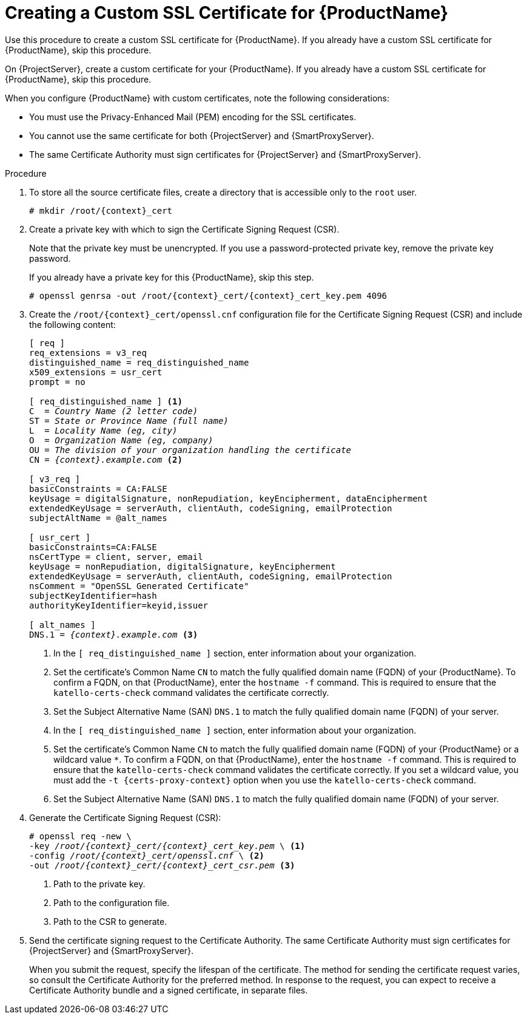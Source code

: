 [id="creating-a-custom-certificate_{context}"]

= Creating a Custom SSL Certificate for {ProductName}

ifeval::["{context}" == "{project-context}"]
Use this procedure to create a custom SSL certificate for {ProductName}.
If you already have a custom SSL certificate for {ProductName}, skip this procedure.
endif::[]

ifeval::["{context}" == "{smart-proxy-context}"]
On {ProjectServer}, create a custom certificate for your {ProductName}.
If you already have a custom SSL certificate for {ProductName}, skip this procedure.
endif::[]

When you configure {ProductName} with custom certificates, note the following considerations:

* You must use the Privacy-Enhanced Mail (PEM) encoding for the SSL certificates.
* You cannot use the same certificate for both {ProjectServer} and {SmartProxyServer}.
* The same Certificate Authority must sign certificates for {ProjectServer} and {SmartProxyServer}.

.Procedure

. To store all the source certificate files, create a directory that is accessible only to the `root` user.
+
[options="nowrap", subs="+quotes,attributes"]
----
# mkdir /root/{context}_cert
----

. Create a private key with which to sign the Certificate Signing Request (CSR).
+
Note that the private key must be unencrypted.
If you use a password-protected private key, remove the private key password.
+
If you already have a private key for this {ProductName}, skip this step.
+
[options="nowrap", subs="+quotes,attributes"]
----
# openssl genrsa -out `/root/{context}_cert/{context}_cert_key.pem` 4096
----

. Create the `/root/{context}_cert/openssl.cnf` configuration file for the Certificate Signing Request (CSR) and include the following content:
+
[options="nowrap", subs="+quotes,attributes"]
----
[ req ]
req_extensions = v3_req
distinguished_name = req_distinguished_name
x509_extensions = usr_cert
prompt = no

[ req_distinguished_name ] <1>
C  = _Country Name (2 letter code)_
ST = _State or Province Name (full name)_
L  = _Locality Name (eg, city)_
O  = _Organization Name (eg, company)_
OU = _The division of your organization handling the certificate_
CN = _{context}.example.com_ <2>

[ v3_req ]
basicConstraints = CA:FALSE
keyUsage = digitalSignature, nonRepudiation, keyEncipherment, dataEncipherment
extendedKeyUsage = serverAuth, clientAuth, codeSigning, emailProtection
subjectAltName = @alt_names

[ usr_cert ]
basicConstraints=CA:FALSE
nsCertType = client, server, email
keyUsage = nonRepudiation, digitalSignature, keyEncipherment
extendedKeyUsage = serverAuth, clientAuth, codeSigning, emailProtection
nsComment = "OpenSSL Generated Certificate"
subjectKeyIdentifier=hash
authorityKeyIdentifier=keyid,issuer

[ alt_names ]
DNS.1 = _{context}.example.com_ <3>
----
ifeval::["{context}" == "{project-context}"]
<1> In the `[ req_distinguished_name ]` section, enter information about your organization.
<2> Set the certificate's Common Name `CN` to match the fully qualified domain name (FQDN) of your {ProductName}.
To confirm a FQDN, on that {ProductName}, enter the `hostname -f` command.
This is required to ensure that the `katello-certs-check` command validates the certificate correctly.
<3> Set the Subject Alternative Name (SAN) `DNS.1` to match the fully qualified domain name (FQDN) of your server.
endif::[]
ifeval::["{context}" == "{smart-proxy-context}"]
<1> In the `[ req_distinguished_name ]` section, enter information about your organization.
<2> Set the certificate's Common Name `CN` to match the fully qualified domain name (FQDN) of your {ProductName} or a wildcard value `*`.
To confirm a FQDN, on that {ProductName}, enter the `hostname -f` command.
This is required to ensure that the `katello-certs-check` command validates the certificate correctly.
If you set a wildcard value, you must add the `-t {certs-proxy-context}` option when you use the `katello-certs-check` command.
<3> Set the Subject Alternative Name (SAN) `DNS.1` to match the fully qualified domain name (FQDN) of your server.
endif::[]

. Generate the Certificate Signing Request (CSR):
+
[options="nowrap", subs="+quotes,attributes"]
----
# openssl req -new \
-key _/root/{context}_cert/{context}_cert_key.pem_ \ <1>
-config _/root/{context}_cert/openssl.cnf_ \ <2>
-out _/root/{context}_cert/{context}_cert_csr.pem_ <3>
----
<1> Path to the private key.
<2> Path to the configuration file.
<3> Path to the CSR to generate.

. Send the certificate signing request to the Certificate Authority.
The same Certificate Authority must sign certificates for {ProjectServer} and {SmartProxyServer}.
+
When you submit the request, specify the lifespan of the certificate.
The method for sending the certificate request varies, so consult the Certificate Authority for the preferred method.
In response to the request, you can expect to receive a Certificate Authority bundle and a signed certificate, in separate files.
